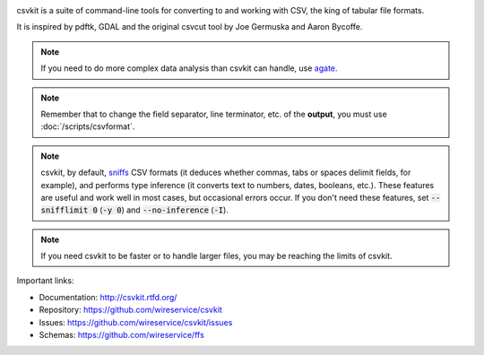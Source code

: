 .. image:: https://secure.travis-ci.org/wireservice/csvkit.svg
    :target: https://travis-ci.org/wireservice/csvkit
    :alt: Build Status

.. image:: https://gemnasium.com/wireservice/csvkit.svg
    :target: https://gemnasium.com/wireservice/csvkit
    :alt: Dependency Status

.. image:: https://coveralls.io/repos/wireservice/csvkit/badge.svg?branch=master
    :target: https://coveralls.io/r/wireservice/csvkit
    :alt: Coverage Status

.. image:: https://img.shields.io/pypi/v/csvkit.svg
    :target: https://pypi.python.org/pypi/csvkit
    :alt: Version

.. image:: https://img.shields.io/pypi/l/csvkit.svg
    :target: https://pypi.python.org/pypi/csvkit
    :alt: License

.. image:: https://img.shields.io/pypi/pyversions/csvkit.svg
    :target: https://pypi.python.org/pypi/csvkit
    :alt: Support Python versions

csvkit is a suite of command-line tools for converting to and working with CSV, the king of tabular file formats.

It is inspired by pdftk, GDAL and the original csvcut tool by Joe Germuska and Aaron Bycoffe.

.. note::

    If you need to do more complex data analysis than csvkit can handle, use `agate <https://github.com/wireservice/agate>`_.

.. note::

    Remember that to change the field separator, line terminator, etc. of the **output**, you must use :doc:`/scripts/csvformat`.

.. note::

    csvkit, by default, `sniffs <https://docs.python.org/3.5/library/csv.html#csv.Sniffer>`_ CSV formats (it deduces whether commas, tabs or spaces delimit fields, for example), and performs type inference (it converts text to numbers, dates, booleans, etc.). These features are useful and work well in most cases, but occasional errors occur. If you don't need these features, set :code:`--snifflimit 0` (:code:`-y 0`) and :code:`--no-inference` (:code:`-I`).

.. note::

    If you need csvkit to be faster or to handle larger files, you may be reaching the limits of csvkit.

Important links:

* Documentation: http://csvkit.rtfd.org/
* Repository:    https://github.com/wireservice/csvkit
* Issues:        https://github.com/wireservice/csvkit/issues
* Schemas:       https://github.com/wireservice/ffs
